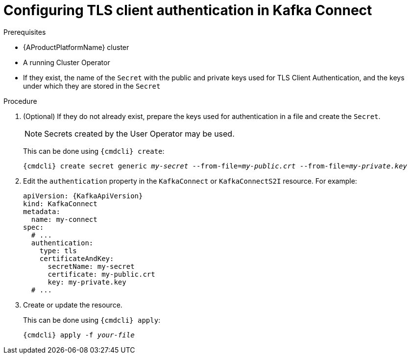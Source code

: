 // Module included in the following assemblies:
//
// assembly-kafka-connect-authentication.adoc

[id='proc-configuring-kafka-connect-authentication-tls-{context}']
= Configuring TLS client authentication in Kafka Connect

.Prerequisites

* {AProductPlatformName} cluster
* A running Cluster Operator
* If they exist, the name of the `Secret` with the public and private keys used for TLS Client Authentication, and the keys under which they are stored in the `Secret`

.Procedure

. (Optional) If they do not already exist, prepare the keys used for authentication in a file and create the `Secret`.
+
NOTE: Secrets created by the User Operator may be used.
+
This can be done using `{cmdcli} create`:
[source,shell,subs="+quotes,attributes+"]
{cmdcli} create secret generic _my-secret_ --from-file=_my-public.crt_ --from-file=_my-private.key_

. Edit the `authentication` property in the `KafkaConnect` or `KafkaConnectS2I` resource.
For example:
+
[source,yaml,subs=attributes+]
----
apiVersion: {KafkaApiVersion}
kind: KafkaConnect
metadata:
  name: my-connect
spec:
  # ...
  authentication:
    type: tls
    certificateAndKey:
      secretName: my-secret
      certificate: my-public.crt
      key: my-private.key
  # ...
----
+
. Create or update the resource.
+
This can be done using `{cmdcli} apply`:
[source,shell,subs="+quotes,attributes+"]
{cmdcli} apply -f _your-file_
